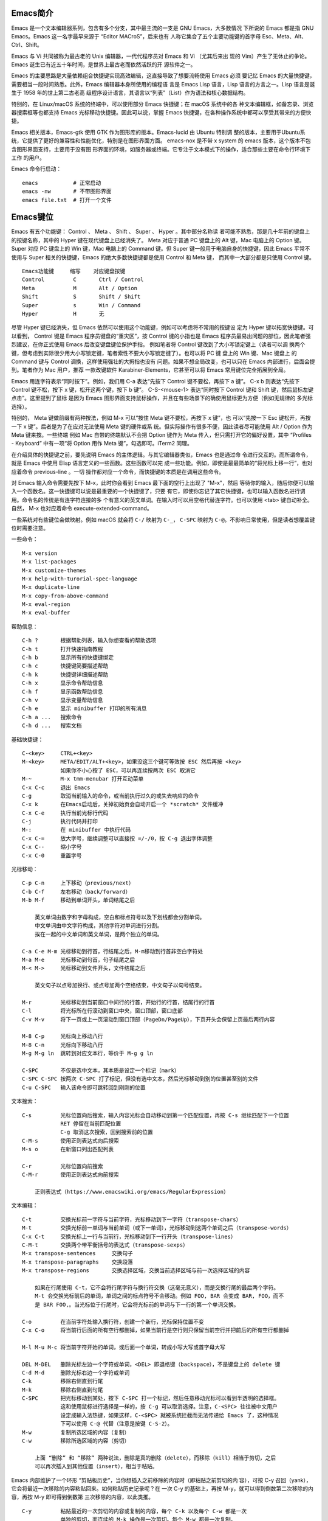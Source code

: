 Emacs简介
---------

Emacs 是一个文本编辑器系列，包含有多个分支，其中最主流的一支是 GNU Emacs，大多数情况
下所说的 Emacs 都是指 GNU Emacs。Emacs 这一名字最早来源于 “Editor MACroS”，后来也有
人称它集合了五个主要功能键的首字母 Esc、Meta、Alt、Ctrl、Shift。

Emacs 与 Vi 共同被称为最古老的 Unix 编辑器，一代代程序员对 Emacs 和 Vi （尤其后来出
现的 Vim）产生了无休止的争论。Emacs 诞生已有近五十年时间，是世界上最古老而依然活跃的开
源软件之一。

Emacs 的主要思路是大量依赖组合快捷键实现高效编辑，这直接导致了想要流畅使用 Emacs 必须
要记忆 Emacs 的大量快捷键，需要相当一段时间熟悉。此外，Emacs 编辑器本身所使用的编程语
言是 Emacs Lisp 语言，Lisp 语言的方言之一。Lisp 语言是诞生于 1958 年的世上第二古老高
级程序设计语言，其语言以“列表”（List）作为语法和核心数据结构。

特别的，在 Linux/macOS 系统的终端中，可以使用部分 Emacs 快捷键；在 macOS 系统中的各
种文本编辑框，如备忘录、浏览器搜索框等也都支持 Emacs 光标移动快捷键。因此可以说，掌握
Emacs 快捷键，在各种操作系统中都可以享受其带来的方便快捷。

Emacs 相关版本，Emacs-gtk 使用 GTK 作为图形库的版本。Emacs-lucid 由 Ubuntu 特别调
整的版本，主要用于Ubuntu系统，它提供了更好的兼容性和性能优化，特别是在图形界面方面。
emacs-nox 是不带 x system 的 emacs 版本，这个版本不包含图形界面支持，主要用于没有图
形界面的环境，如服务器或终端。它专注于文本模式下的操作，适合那些主要在命令行环境下工作
的用户‌。

Emacs 命令行启动： ::

    emacs           # 正常启动
    emacs -nw       # 不带图形界面
    emacs file.txt  # 打开一个文件

Emacs键位
----------

Emacs 有五个功能键： Control 、 Meta 、 Shift 、 Super 、 Hyper 。其中部分名称读
者可能不熟悉，那是几十年前的键盘上的按键名称，其中的 Hyper 键在现代键盘上已经消失了。
Meta 对应于普通 PC 键盘上的 Alt 键，Mac 电脑上的 Option 键。Super 对应 PC 键盘上的
Win 键，Mac 电脑上的 Command 键。但 Super 键一般用于电脑自身的快捷键，因此 Emacs
平常不使用与 Super 相关的快捷键，Emacs 的绝大多数快捷键都是使用 Control 和 Meta 键，
而其中一大部分都是只使用 Control 键。 ::

    Emacs功能键     缩写    对应键盘按键
    Control         C       Ctrl / Control
    Meta            M       Alt / Option
    Shift           S       Shift / Shift
    Super           s       Win / Command
    Hyper           H       无

尽管 Hyper 键已经消失，但 Emacs 依然可以使用这个功能键，例如可以考虑将不常用的按键设
定为 Hyper 键以拓宽快捷键。可以看到， Control 键是 Emacs 程序员键盘的“重灾区”，按
Control 键的小指也是 Emacs 程序员最易出问题的部位，因此笔者强烈建议，在你正式使用
Emacs 后改变键盘键位保护手指。 例如笔者将 Control 键改到了大小写锁定键上（读者可以调
换两个键，但考虑到实际很少用大小写锁定键，笔者索性不要大小写锁定键了）。也可以将 PC 键
盘上的 Win 键、Mac 键盘上 的 Command 键与 Control 调换，这样使用强壮的大拇指也没有
问题。如果不想全局改变，也可以只在 Emacs 内部进行，后面会提到。笔者作为 Mac 用户，推荐
一款改键软件 Karabiner-Elements，它甚至可以将 Emacs 常用键位完全拓展到全局。

Emacs 用连字符表示“同时按下”。例如，我们用 C-a 表达“先按下 Control 键不要松，再按下
a 键”。 C-x b 则表达“先按下 Control 键不松，按下 x 键，松开这两个键，按下 b 键”。
C-S-<mouse-1> 表达“同时按下 Control 键和 Shift 键，然后鼠标左键点击”。这里提到了鼠标
是因为 Emacs 图形界面支持鼠标操作，并且在有些场景下的确使用鼠标更为方便（例如无规律的
多光标选择）。

特别的， Meta 键做前缀有两种按法，例如 M-x 可以“按住 Meta 键不要松，再按下 x 键”，也
可以“先按一下 Esc 键松开，再按一下 x 键”。后者是为了在应对无法使用 Meta 键的硬件或系
统。但实际操作有很多不便，因此读者尽可能使用 Alt / Option 作为 Meta 键来按。一些终端
例如 Mac 自带的终端默认不会把 Option 键作为 Meta 传入，但只需打开它的偏好设置，其中
“Profiles - Keyboard” 中有一项“将 Option 用作 Meta 键”，勾选即可。iTerm2 同理。

在介绍具体的快捷键之前，要先说明 Emacs 的主体逻辑。与其它编辑器类似，Emacs 也是通过命
令进行交互的。而所谓命令，就是 Emacs 中使用 Elisp 语言定义的一些函数。这些函数可以完
成一些功能。例如，即使是最最简单的“将光标上移一行”，也对应着命令 previous-line 。一切
操作都对应一个命令，而快捷键的本质是在调用这些命令。

对 Emacs 输入命令需要先按下 M-x，此时你会看到 Emacs 最下面的空行上出现了 "M-x"，然后
等待你的输入，随后你便可以输入一个函数名。这一快捷键可以说是最重要的一个快捷键了，只要
有它，即使你忘记了其它快捷键，也可以输入函数名进行调用。命令名的传统是有连字符连接的多
个有意义的英文单词。在输入时可以用空格代替连字符。也可以使用 <tab> 键自动补全。自然，
M-x 也对应着命令 execute-extended-command。

一些系统对有些键位会做映射。例如 macOS 就会将 ``C-/`` 映射为 ``C-_``， ``C-SPC``
映射为 ``C-@``。不影响日常使用，但是读者想覆盖键位时需要注意。

一些命令： ::

    M-x version
    M-x list-packages
    M-x customize-themes
    M-x help-with-turorial-spec-language
    M-x duplicate-line
    M-x copy-from-above-command
    M-x eval-region
    M-x eval-buffer

帮助信息： ::

    C-h ?       根据帮助列表，输入你想查看的帮助选项
    C-h t       打开快速指南教程
    C-h b       显示所有的快捷键绑定
    C-h c       快捷键简要描述帮助
    C-h k       快捷键详细描述帮助
    C-h x       显示命令帮助信息
    C-h f       显示函数帮助信息
    C-h v       显示变量帮助信息
    C-h e       显示 minibuffer 打印的所有消息
    C-h a ...   搜索命令
    C-h d ...   搜索文档

基础快捷键： ::

    C-<key>     CTRL+<key>
    M-<key>     META/EDIT/ALT+<key>，如果没这三个键可等效按 ESC 然后再按 <key>
                如果你不小心按了 ESC，可以再连续按两次 ESC 取消它
    M-~         M-x tmm-menubar 打开互动菜单
    C-x C-c     退出 Emacs
    C-g         取消当前输入的命令，或当前执行过久的或失去响应的命令
    C-x k       在Emacs启动后，关掉初始页会自动开启一个 *scratch* 文件缓冲
    C-x C-e     执行当前光标行代码
    C-j         执行代码并打印
    M-:         在 minibuffer 中执行代码
    C-x C-=     放大字号，继续调整可以直接按 =/-/0，按 C-g 退出字体调整
    C-x C--     缩小字号
    C-x C-0     重置字号

光标移动： ::

    C-p C-n     上下移动（previous/next）
    C-b C-f     左右移动（back/forward）
    M-b M-f     移动到单词开头，单词结尾之后

        英文单词由数字和字母构成，空白和标点符号以及下划线都会分割单词。
        中文单词由中文字符构成，其他字符对单词进行分割。
        挨在一起的中文单词和英文单词，是两个独立的单词。

    C-a C-e M-m 光标移动到行首，行结尾之后，M-m移动到行首非空白字符处
    M-a M-e     光标移动到句首，句子结尾之后
    M-< M->     光标移动到文件开头，文件结尾之后

        英文句子以点号加换行、或点号加两个空格结束，中文句子以句号结束。

    M-r         光标移动到当前窗口中间行的行首，开始行的行首，结尾行的行首
    C-l         将光标所在行滚动到窗口中央，窗口顶部，窗口底部
    C-v M-v     将下一页或上一页滚动到窗口顶部（PageDn/PageUp），下页开头会保留上页最后两行内容

    M-8 C-p     光标向上移动八行
    M-8 C-n     光标向下移动八行
    M-g M-g ln  跳转到对应文本行，等价于 M-g g ln

    C-SPC       不仅是选中文本，其本质是设定一个标记（mark）
    C-SPC C-SPC 按两次 C-SPC 打了标记，但没有选中文本，然后光标移动到别的位置甚至别的文件
    C-u C-SPC   输入该命令即可跳转回到刚刚的位置

文本搜索： ::

    C-s         光标位置向后搜索，输入内容光标会自动移动到第一个匹配位置，再按 C-s 继续匹配下一个位置
                RET 停留在当前匹配位置
                C-g 取消这次搜索，回到搜索前的位置
    C-M-s       使用正则表达式向后搜索
    M-s o       在新窗口列出匹配列表

    C-r         光标位置向前搜索
    C-M-r       使用正则表达式向前搜索

        正则表达式（https://www.emacswiki.org/emacs/RegularExpression）

文本编辑： ::

    C-t         交换光标前一字符与当前字符，光标移动到下一字符（transpose-chars）
    M-t         交换光标前一单词与当前单词（或下一单词），光标移动到这两个单词之后（transpose-words）
    C-x C-t     交换光标上一行与当前行，光标移动到下一行开头（transpose-lines）
    C-M-t       交换两个带平衡括号的表达式（transpose-sexps）
    M-x transpose-sentences     交换句子
    M-x transpose-paragraphs    交换段落
    M-x transpose-regions       交换选择区域，交换当前选择区域与前一次选择区域的内容

        如果在行尾使用 C-t，它不会将行尾字符与换行符交换（这毫无意义），而是交换行尾的最后两个字符。
        M-t 会交换光标前后的单词，单词之间的标点符号不会移动。例如 FOO, BAR 会变成 BAR, FOO，而不
        是 BAR FOO,。当光标位于行尾时，它会将光标前的单词与下一行的第一个单词交换。

    C-o         在当前字符处输入换行符，创建一个新行，光标保持位置不变
    C-x C-o     将当前行后面的所有空行都删掉，如果当前行是空行则只保留当前空行并把前后的所有空行都删掉

    M-l M-u M-c 将当前字符开始的单词，或后面一个单词，转成小写大写或首字母大写

    DEL M-DEL   删除光标左边一个字符或单词，<DEL> 即退格键（backspace），不是键盘上的 delete 键
    C-d M-d     删除光标右边一个字符或单词
    C-k         移除右侧直到行尾
    M-k         移除右侧直到句尾
    C-SPC       把光标移动到某处，按下 C-SPC 打一个标记，然后任意移动光标可以看到半透明的选择框。
                这和使用鼠标进行选择是一样的，按 C-g 可以取消选择。注意，C-<SPC> 往往被中文用户
                设定成输入法热键，如果这样，C-<SPC> 就被系统拦截而无法传递给 Emacs 了，这种情况
                下可以使用 C-@ 代替（注意是按键 C-S-2）。
    M-w         复制所选区域的内容（复制）
    C-w         移除所选区域的内容（剪切）

        上面 “删除” 和 “移除” 两种说法，删除是真的删除（delete），而移除（kill）相当于剪切，之后
        可以再次插入到其他位置（insert），相当于粘贴。

Emacs 内部维护了一个环形 “剪贴板历史”，当你想插入之前移除的内容时（即粘贴之前剪切的内
容），可按 C-y 召回（yank），它会将最近一次移除的内容粘贴回来。如何粘贴历史记录呢？在
一次 C-y 的基础上，再按 M-y，就可以得到倒数第二次移除的内容，再按 M-y 即可得到倒数第
三次移除的内容，以此类推。 ::

    C-y         粘贴最近的一次剪切的内容或复制的内容，每个 C-k 以及每个 C-w 都是一次
                单独的剪切，而连续的 M-k 操作是一次剪切。每个 M-w 都是一次复制。

    M-y         在一次 C-y 的基础上连续按 M-y 可以选择粘贴剪贴板历史中的某一次内容：
                C-y         M-y         M-y         ...     M-y         M-y             M-y         ...
                最近一次    倒数第二次   倒数第三次           最后一次     回到最近一次     倒数第二次

    C-/ 或 C-_ 或 C-x u（其中 C-_ 在某些终端上可以不按 shift 键，即 C--）
                撤销（undo）前一个命令造成的改变，只对改变文字的命令有效。如果前面的
                操作是对字符进行编辑，如输入字符删除字符，则会以组为单位每组最多20次
                对字符的编辑，例如你刚刚删了5个字符，可以一次成功撤销。这是为了减少撤
                销插入字符动作时需要输入的 C-/ 次数。

    C-g C-/     连续按 C-/ 可以不断撤销前面的操作，但是如果按了一次 C-g 之后，撤销的
                方向就变了，相当于重做（redo）前面的撤销。Emacs 对于操作的历史记录也
                维护了一个环形历史，按下 C-g 之后可理解为沿环移动的方向改变了。所以
                Emacs 其实不分 undo 和 redo，它只是沿着环形的操作历史，恢复某个历史
                节点的内容现场。

重复操作： ::

    C-u 数字 命令快捷键
                把一个命令重复执行任意次数，如果不带数字，默认是 4 次。这个命令的本质
                是对后面的命令传递了一个数字参数。
    M-数字      也可以按下 M- 同时输入数字，例如 M-8 * 输入八个星号，等价于 C-u 8 *
    C-M-数字    或同时按下 C-M- 输入数字
    C-数字      在 Emacs 的图形界面中，也可以只按下 C- 输入数字

        C-u 其实是前缀参数中的 universal-argument 命令快捷键。其后加数字对大部分命令
        来说是次数，但部分命令不一定表示次数，例如 C-u M-x 表示基于前缀字符串的搜索命
        令。可以类比键盘上的 shift 键，按下 1 是输入数字 1，但按下 shift+1 是叹号，
        C-u 就类似 shift 的作用，并且由于可以接数字等额外参数，C-u 非常强大。具体每个
        命令的前缀参数有何作用参看对应的文档说明。

文件缓冲
--------

文件操作命令汇总： ::

    快捷键              对应命令名                  操作描述
    f10                 M-x menu-bar-open           下拉菜单栏，仅命令行终端
    M-~                 M-x tmm-menu                互动菜单，命令行终端和图形界面都适用
    C-x C-f <file>      M-x find-file               打开文件或创建一个新文件打开
    C-x C-s             M-x save-buffer             保存文件
    C-x C-r <file>      M-x find-file-read-only     只读打开
    C-x C-v <file>      M-x find-alternate-file     打开与当前文件名称相近的文件
    C-x C-q             M-x read-only-mode          将当前文件设置为只读模式
    C-x b <file>        M-x switch-to-buffer        切换到对应的文件缓冲
    C-x b               M-x switch-to-buffer        默认的两个文件缓冲相互切换
    C-x C-b             M-x list-buffers            显式文件缓冲列表，让用户选择
        p n                                         上一行，下一行
        q                                           退出列表
        d                                           标记一个文件缓冲打算关闭
        s                                           标记一个文件缓冲打算保存
        u                                           取消一个文件缓冲标记
        x                                           执行刚刚标记过的删除和保存操作
    C-x o               M-x other-window            如果当前光标没在 *Buffer List*，可用该命令切入
    C-<mouse-1>         M-x mouse-buffer-menu       通过鼠标左键菜单切换缓冲
    C-x k               M-x kill-buffer             关闭文件缓冲
    C-x C-f <dir>                                   打开目录或创建一个新目录打开
    C-x C-j                                         打开当前文件的目录
        h                                           目录编辑器帮助（directory editor, dired），dired 会把目录下的文件都列出，
                                                    随后用户可以对文件进行操作，可以删除文件、拷贝文件、对比文件、更改权限等等。
                                                    可以看帮助中的 Keybindings 了解 Dired 中可以使用的命令。
        p n                                         光标上下移动到相应的文件上，然后使用命令快捷键对该文件进行操作
        m                                           标记一个文件
        u                                           取消文件选择
        d                                           标记删除
        x                                           执行操作
        i               dired-maybe-insert-subdir   将对应的子目录显式到当前缓冲，如果已经存在则光标移动到该子目录
        ^                                           回到父目录
        l               dired-do-redisplay          刷新目录内容
        r <new-name>                                重命名或移动文件

Emacs 界面的一些术语：

**Frame**
    如果用图形界面打开 Emacs 程序，那么一整个程序窗口被称为 Frame，如果打开了多个窗口
    就有多个 Frame；如果在终端内打开 Emacs，那么 Emacs 所占据的整个终端的界面被称为
    Frame。
**Menu Bar**
    菜单栏，在 Frame 的最上方。默认包括了 File、Edit 等下拉菜单。在终端中不能用鼠标
    时，需要用 menu-bar-open 命令打开，对应快捷键 <f10> 。此外还有一个 M-~ 键（对应
    命令 tmm-menu）可以从下方展开互动界面打开菜单。
**Tool Bar**
    工具栏，只在图形界面时可以使用。由于它十分丑陋且功能又很基本，可以关掉工具栏——在
    配置文件中加入代码 (tool-bar-mode -1)。
**Echo Area**
    整个界面最下方的一行是“回显区”，用以打印各种简短的信息。
**Window**
    Tool Bar 以下（如果有）、Echo Area 以上这一整个区域，称为窗口（Window）。 可以
    看到 Emacs 的窗口和我们日常使用电脑所说的窗口不是一个东西，一定要注意，不然在配
    置、调用命令或者在网上搜索信息时会搞错。我们日常称为窗口的在 Emacs 中被称为
    Frame，而 Frame 内的核心区域才被称为 Window。
    Mode Line：Window 最下面的一行即为“模式行”。这里会显示当前 Buffer 的一些信息，
    大概包括了文件编码、是否修改、当前 Buffer 名、光标所在位置占全文百分比、行号（L1
    表示第一行）等等。它的内容可以自定义，也可以使用 smart-mode-line 插件进行管理。
**Scroll Bar**
    图形界面时 Window 最右侧的滚动条。事实上在 Emacs 中根本不需要用滚动条，可以关闭
    让界面更清爽，在配置中加入 (when (display-graphic-p) (toggle-scroll-bar -1))
    表示在是用图形界面时关闭滚动条。
**Cursor**
    光标是一个 1 字符宽的方块，但其真正表达的位置是其左侧的长边，即两字符之间。文档中
    有一些关于其显示效果的设置，例如可以换成大家日常更习惯的小竖线（bar），但其实笔者
    觉得还是方块（box）比较显眼，看习惯也挺好。
**Point**
    光标所在的位置称为 Point。区别于光标的是，光标有且只有一个，但 Point 是针对
    Buffer 的，每个 Buffer 都有一个 Point。许多命令的触发都要读取 Point 信息。

命令行可以使用 emacs <filename> 的方式来打开文件，而想要在 Emacs 内打开一个文件，
按下 C-x C-f （find-file），此时 Echo area 会出现 “Find file: ”，后面为一个路径，
输入文件对应的路径即可打开相应文件。如果想新建文件，只需要输入一个不存在的文件名即可。
输入时可以使用 <tab> 键自动补全，就和 Linux 中类似。保存文件使用命令 C-x C-s。

打开文件只读 C-x C-r。 打开另一名称相近的文件 C-x C-v，此时下面的路径会自动以当前文件
全名作为初始路径（而不是目录的路径），这样方便稍微修改文件名以打开另一文件。将已打开的
文件切换为只读模式 C-x C-q。

Emacs 可以打开多个文件，同样使用 C-x C-f 打开即可。但是如果打开了第二个文件，便会发现
第一个文件就消失不见了，应当去哪里找呢？事实上，所有打开的文件都会被放入一个被称为
Buffer 的对象中，当打开了第二个文件时，第一个文件所在的 Buffer 会切入后台，而第二个文
件的 Buffer 会占据当前的 Window。Buffer 的名字显示在 Mode line 中间，通常是文件名本
身。Emacs 也可以用这个方式打开目录（文件夹），会显示出目录内的文件（此即 Linux 的设计
理念，一切皆为文件，即使是目录也本质上是一个文件），可以用光标选择想打开的文件。

切换 Buffer 有三类方法，简短的方法是使用 C-x b，输入 Buffer 的名字后按回车即可切换。
Echo area 中会提示你，如果什么也不输直接按回车，可以跳转到当前默认的 Buffer 中，这样
方便在两个文件中来回切换。在输入 M-x 或 C-x b 后在 Echo area 显示的等待输入的区域被
称为 Minibuffer，所以它们的输入方式是共通的，都可以用相同的补全机制等。

显然这样如果 Buffer 多了会记不住名字也不便于管理，于是可以使用第二个方法，C-x C-b，
此时会弹出一个 Window，名为 “*Buffer List*”，列出了当前所打开的所有 Buffer。其中可
以看到多个以星号（*）开头结尾的 Buffer，那些都是 Emacs 用于输出一些信息的 Buffer，
并不是由于打开文件而产生。例如 “*Messages*” 是 Emacs 的一些输出信息。“*scratch*”
是可以编写一些 Elisp 代码的地方。Buffer 开头如果是 %，表示这个 Buffer 被修改过而没有
保存。如果当前光标没有在 “*Buffer List*” 中可以用 C-x o 键切换到 “*Buffer List*”
中。

可以通过光标选择切换到某个 Buffer。同时在这个 "*Buffer List*" 中有很多功能可以使用。
按问号可以显示帮助。常见的操作例如 q 退出，d 标记一个 Buffer 打算关闭，s 标记一个
Buffer 打算保存，u 取消标记，x 执行刚刚标记过的删除和保存操作。事实上，在这里上下移动
光标也不需要 C-p 和 C-n，直接按 p 和 n 即可。想要关闭当前的 Buffer？直接在当前的
Buffer 处按下 C-x k 即可。

此外，第三种方法是使用 C-<mouse-1>（mouse-1 表示鼠标左键），通过鼠标菜单切换 Buffer。

使用 Emacs 打开文件后，会发现目录下会多一个和打开的文件同名但是后面多一个 ~ 字符的文
件，例如打开了 names.txt 后会出现 names.txt~ ， 这是 Emacs 的备份机制，防止程序或系
统崩溃，或是用户误操作破坏了文件。可以设置关闭备份 (setq make-backup-files nil)，以
及文件数量上限等。

目录操作
~~~~~~~~

Dired，即 Directory Editor，是 Emacs 自带的用以处理目录和文件的功能。常见的操作例如
删除文件、将文件从一处拷贝至另一处，更高级的操作如对比两个文件的异同、更改权限、链接文
件等等，都可以通过 Dired 实现。

启动 Dired 非常简单，只需要按下 C-x C-f，输入一个目录（文件夹）而非文件，就会进入
Dired。更标准的方式是按 C-x d 或调用 M-x dired 命令然后输入一个目录的名字启动，但前
者与打开文件的快捷键相同，更易记忆。

当已经打开了一个文件时，输入 C-x C-j 可以打开当前文件所在的目录。Dired 会把目录下的
文件都列出来，随后用户可以对文件进行操作。此时可以按下 h （Help）来打开帮助，可以翻到
下面的 "Keybindings"，里面列出了所有在 Dired 中可以使用的命令。

Dired 基本操作逻辑为，通过光标上下移动（此时不需要按 Control 而直接按 p 和 n 就可以
上下移动光标）到相应文件上，按下一个命令快捷键来对该文件调用命令。想要批量操作，只需要
按 m（Mark）就可以选择，按 u（Unmark）来取消选择。批量删除时，按 d（Delete）标记删
除，按 x （Execute）执行删除。可以执行的命令全都在 "Keybindings" 中罗列，读者只需要
自行查阅即可。

这里举一个简单的例子，我们想要将 a.txt 和 b.txt 文件挪到 subdir 中，首先我们可以对
subdir 按下 i 来展开这个子目录，随后对两个文本文件按下 m 标记，然后按下 R（Rename），
在回显区输入 path/to/subdir/，按下回车。这里熟悉 Linux 的读者应该清楚，移动文件的本
质就是重命名（Rename），所以 Dired 里没有所谓的“移动”这个操作，而只有重命名。

缓冲模式
~~~~~~~~

Emacs 的核心要素之一是模式（mode）。一个模式对应一组环境，不同模式可以分别进行配置，
应对不同的场景。例如，编写 C++ 代码时就对应 c++-mode，编写 Python 时则使用
python-mode。在不同的语言的 mode 中，编译、执行的方式都是不同的，这样只要事先定义好
mode，就可以在使用过程中方便切换各种需求场景。Emacs mode 分两类，主模式（Major mode）
和次模式（Minor mode）。

主模式默认根据 Buffer 的文件类型来选择，一个 Buffer 只能对应一个主模式。例如 Emacs
发现你打开了 .cpp 为后缀的文件，就会把 Buffer 自动设置成 c++-mode ，发现你打开了 .py
后缀的文件，就把相应 Buffer 自动设置为 python-mode，最直观的区别是 Emacs 为不同语言
的源码提供了不同的语法高亮。主模式的名字会显示在 Mode line 上。

我们也可以手动切换主模式，只需要按下 M-x，输入相应的模式名称即可。通常来说其实我们不需
要手动设置。最基本的主模式是 Fundamental，就是没有进行任何配置的模式。

同一个 Buffer 可以有多个次模式，次模式可以进一步调整、增加一些配置。通常来说，插件都是
靠次模式来起作用的。当我们安装插件时，插件的官网会提示如何设置这个插件，其中大多都会使
用次模式。

每一个主模式都对应一个 Mode hook，hook 是挂钩的意思，Mode hook 的作用就是当启动一个
主模式时，自动执行一些已经“挂钩”到这个主模式的函数或次模式。由此，我们可以自由地向一个
主模式上挂上各种功能，在启动这个主模式时就可以自动跟随着一起启动。

Mode hook 的名字通常就是“主模式名-hook”。例如，我们希望在主模式“文本文件模式”
text-mode 中启动次模式“检查拼写” flyspell-mode，可以这样进行配置： ::

    (add-hook 'text-mode-hook 'flyspell-mode)

这样当我们打开 txt 文件时，会自动开启检查拼写功能。text-mode 是基于文本的文件的一个主
模式，有一些其它主模式是由它派生，例如 html-mode。而相对的，还有编程模式 prog-mode，
各种编程语言对应的主模式都是由它派生，包括我们上文提到的 c++-mode 和 python-mode。那
么如果我们希望任何编程语言都有一些共同需要的功能，例如编程时我们希望有代码块折叠功能，
可以为 prog-mode-hook 挂上相应功能就行。 ::

    (add-hook 'prog-mode-hook #'hs-minor-mode)

窗口分割
--------

想要同时打开两个文件相互参照对比是一个再常见不过的需求，Emacs 自然可以做到。 ::

    C-x o       other-window                    将光标切换到下一个 Window
    C-x 0       delete-window                   关闭光标所在 Window
    C-x 1       delete-other-window             只保留光标所在 Window，关闭其它 Window。其它 Window 的
                                                Buffer 依然没有关闭，可以通过 "Buffer List" 查看
    C-x 2       split-window-below              上下分割出两个 Window
    C-x 3       split-window-right              左右分割出两个 Window
    C-x 4 f     find-file-other-window          在另一个窗口打开文件
    C-x 4 b     switch-to-buffer-other-window   在另一个窗口切换到另一缓冲
    C-x 4 d     dired-other-window              在另一个窗口打开目录
    C-M-v       scroll-other-window             第二个窗口向下翻页
    C-M-S-v     scroll-other-window-down        第二个窗口向上翻页
    C-x 5 2     make-frame-command              打开一个新 Frame
    C-x 5 f     find-file-other-frame           在另一个界面打开文件

分割后，默认会把当前的 Buffer 也显示到新 Window。再次强调一下，Buffer 对应真正打开的
文件，而 Window 是把 Buffer 显示出来的元件，所以一个文件只会开一个 Buffer，但可以有
多个 Window 显示。于是，在新的 Window 里用 C-x C-f 打开另一个文件即可看到两个文件了，
当然也可以正常用上面所说的 Buffer 切换。既然打开一个新的窗口并打开新的文件是很常见的需
求，对此如果只有以上快捷键，需要先 C-x 3 分割出一个窗口，C-x o 切换到新窗口，C-x C-f
打开新文件，过于繁琐。所以 Emacs 提供了一个快捷键：C-x 4 f 来达到“在另一个窗口打开新
的文件，如果只有一个窗口就分割成两个”的效果。

此外还有 C-x 4 b 表示“在另一个窗口切换到另一 Buffer，如果只有一个窗口就分割成两个” 。
C-x 4 d 表示 “在另一个窗口打开目录，如果只有一个窗口就分割成两个”。可以总结出 C-x 4
为前缀时，表达的是“在另一个窗口打开……”的意思。

在打开两个窗口时，如果我们光标在第一个窗口，而希望第二个窗口翻页，那么就可以用 C-M-v
向下翻页。用 C-M-S-v （同时按下 Control，Meta，Shift 和 v）向上翻页。

那么如果在已经分割之后再分割呢？Emacs 会继续做二等分，变成 3 个、4 个等窗口。此时窗口
的切换和关闭就没有那么方便了。通过插件 ace-window 可以辅助这一过程。

既然能多 Window，自然能多个 Frame。打开一个新的 Frame 可以使用快捷键 C-x 5 2。在一个
新的 Frame 打开文件，可以使用快捷键 C-x 5 f。C-x 5 和 C-x 4 基本类似，只是前者在
Frame 间操作，后者在 Window 间操作。笔者的日常使用中，对多文件的打开更偏爱在单个
Frame 中用多个 Window，很少在多 Frame 中间频繁切换。

Emacs Lisp
-----------

Emacs Lisp 发源于 Lisp，而 Lisp 就是 “List Processing“ 的缩写，顾名思义，Lisp 语言
的核心就是列表（List）。在 Lisp 中，每一对小括号表达了一个列表，列表元素用空格分隔。在
执行 Lisp 时，会把列表的第一个元素作为函数名，后面的元素都是函数的参数。元素可以是一个
“词”，也可以是另一个列表。

例如 2+3+4 在 Lisp 中写为 ``(+ 2 3 4)``，因为 + 就是个函数，后面是它的参数。再如
4+(3-2) 写为 ``(+ 4 (- 3 2))``。定义函数就用 defun 关键字，设置变量值用 setq 关
键字。以下展示的 Emacs Lisp 代码可以约等于下面的 C/C++ 代码： ::

    (defun set-prompt (caller prompt-fn)
        (setq prompts-list
            (plist-put prompts-list caller prompt-fn)))

    void set_prompt(Caller caller, Fn prompt_fn) {
        prompts_list = plist_put(prompts_list, caller, prompt_fn);
    }

另外有一些不起眼的字符在 Lisp 中也是有意义的，例如单引号表达了后面的元素不进行执行而直
接返回它本身。反引号（`）在 Lisp 中也有特别含义，和单引号类似。 ::

    '(Tom Amy John)     ; 包含三个元素的“数组”，而不是在执行一个叫 Tom 的函数
    'set-prompt         ; set-prompt 作为对象传递给其它部分，并不执行这个函数

Emacs Lisp 源码文件的后缀名是 .el。分号（;）以后的内容是注释。由于 Lisp 的整个语言结
构就是列表的嵌套，所以它设定了一个非常强大的宏系统，可以用代码生成代码，甚至定义出一个
与之前不太一样的新语言，常被称为方言。Emacs Lisp 就是这样诞生的。再加上其变量名可使用
的字符很多，所以读者如果发现了一些不同寻常的写法，不要觉得惊讶，也请记住 Lisp 的语法本
质始终都是列表。

值 t 表示 true，nil 表示 false。

配置文件
--------

* https://github.com/purcell/emacs.d
* https://github.com/nickav/naysayer-theme.el
* https://github.com/pixlark/JonathanBlowEmacsTheme
* https://github.com/rexim/dotfiles
* https://github.com/rexim/simpc-mode
* https://github.com/tsoding/cm
* https://magit.vc/manual/magit/

配置文件是一个包含了 Emacs Lisp 源码的文件，描述了 Emacs 应当以什么样的方式启动。在
Emacs 启动的时候会执行其中的代码，可以理解为启动时刻运行的脚本。当启动 Emacs 时，
Emacs 会自动依次寻找以下几个文件之一作为配置文件。在 Windows 系统上，Emacs 的 Home
目录是 C:\Users\<user-name>\AppData\Roaming\。 ::

    ~/.emacs
    ~/.emacs.el
    ~/.emacs.d/init.el
    ~/.config/emacs/init.el

将所有 Emacs 配置放在一个目录中可能会更方便，这种情况下应该使用 ~/.emacs.d/init.el
或与 XDG 兼容的 ~/.config/emacs/init.el。可以使用命令行开关 -q 来防止加载你的 init
文件，以及使用 -u（或 --user）来指定不同用户的 init 文件。

还可以有一个默认的 init 文件，即通过标准库搜索路径找到的名为 default.el 的库。Emacs
发行版中没有这样的库；你的站点可能会创建一个用于本地自定义的库。如果存在此库，除非指定
了 -q，否则每次启动 Emacs 时都会加载它。但是，你的 init 文件总是会首先被加载；如果将
inhibit-default-init 设置为非 nil，则不会加载 default 文件。

你可以将 default.el 和 site-start.el 放在 Emacs 搜索 Lisp 库的任何目录中。变量
load-path 指定了这些目录。许多站点将这些文件放在 Emacs 安装目录下的 site-lisp 子目录
中，例如 /usr/local/share/emacs/site-lisp。

你的站点也可能有一个站点启动文件；如果存在，该文件名为 site-start.el。与 default.el
一样，Emacs 通过标准的 Lisp 库搜索路径找到此文件。Emacs 在加载你的 init 文件之前加载
此库。要抑制加载此库，请使用 --no-site-file 选项。我们建议不要使用 site-start.el 进
行一些用户可能不喜欢的更改。将它们放在 default.el 中会更好，这样用户可以更容易地覆盖
它们。

不推荐对你的 init 文件进行字节编译（请参阅 Emacs Lisp 参考手册中的字节编译）。它通常
不会显著加快启动速度，而且当你忘记重新编译文件时，往往会引发问题。更好的解决方案是使用
Emacs 服务器来减少你启动 Emacs 的次数（请参阅将 Emacs 用作服务器）。如果你的 init 文
件定义了许多函数，考虑将它们移到一个单独的（已字节编译的）文件中，然后在你的 init 文件
中加载它。

大多数 Emacs 自定义应该放在正常的初始化文件中。然而，有时需要在正常初始化文件处理之前，
在 Emacs 启动期间使自定义生效。这些自定义可以放在早期初始化文件中，
~/.config/emacs/early-init.el 或 ~/.emacs.d/early-init.el。此文件在包系统和 GUI
初始化之前加载，因此你可以在其中自定义影响包初始化过程的变量，例如
package-enable-at-startup、package-load-list 和 package-user-dir。请注意，像
package-archives 这样的变量只影响新包的安装，而不会影响已安装包的可用性，因此可以在正
常的初始化文件中自定义。

我们不建议将可以保留在正常初始化文件中的自定义移入 early-init.el。这是因为早期初始化
文件在 GUI 初始化之前读取，因此与 GUI 功能相关的自定义在 early-init.el 中可能无法可
靠工作。相比之下，正常的初始化文件是在 GUI 初始化之后读取的。如果你必须在早期初始化文
件中有依赖于 GUI 功能的自定义，请将它们设置为在 Emacs 启动时运行的钩子，例如
window-setup-hook 或 tty-setup-hook。

根据 Emacs Lisp 的规范，所有的源码文件的开头最好写好 docstring，也就是一些关于这个文
件的说明，即使是 init.el 也不例外。按照习惯，三个分号开头的注释表示“节”，两个分号开头
的注释表示“段落”。一个分号开头的是一行代码后面的行内注释。 ``Code:`` 后面开始 Emacs
Lisp 的代码。同时，加上文件结尾的注释。 ::

    ;;; init.el --- Load the full configuration -*- lexical-binding: t -*-
    ;;; Commentary:

    ;; This file bootstraps the configuration, which is divided into
    ;; a number of other files.

    ;;; Code:

    ;;; init.el ends here

require 命令可以导入并执行其他源码文件，例如我们可以创建一个文件
~/.emacs.d/lisp/hello.el，包含如下代码： ::

    ;;; hello -- Echo "Hello, world!"

    (defun hello-world ()
        (interactive)
        (message "Hello, world!"))

    (provide 'hello) ; 意为“导出本模块，名为 hello”

然后在 init.el 中添加以下代码，重启 Emacs，此时 Emacs 就会多了一条名为 hello-world
的命令。读者此时可以按下 M-x ，输入 hello-world，就可以看到回显区 Echo area 中出现了
"Hello, world!"。尽管这个函数不在 init.el 中定义，但通过这种方式导入就可以顺利执行成
功！(interactive) 这句代码意为“让这个函数可以通过 M-x 手动调用，否则按下 M-x 时会发
现找不到 hello-world 这个命令。没有 (interactive) 的函数不会对用户直接暴露，仅用于内
部调用。 ::

    (add-to-list 'load-path (expand-file-name "lisp" user-emacs-directory)) ; 添加文件加载路径
    (require 'hello)

常用函数： ::

    ;; Add a directory to the variable load-path. You can then put Lisp libraries that are not included with Emacs
    ;; in this directory, and load them with M-x load-library.
    (add-to-list 'load-path "/path/to/lisp/libraries")

    ;; Load the installed Lisp library named foo (actually a file foo.elc or foo.el in a standard Emacs directory)
    ;; When the argument to load is a relative file name, not starting with ‘/’ or ‘~’, load searches load-path
    (load "foo")
    (load "~/foo.elc")
    (load file-name-string)

    ;; Tell Emacs to find the definition for the function myfunction by loading a Lisp library named mypackage
    ;; (a file mypackage.elc or mypackage.el). Here the string "Do what I say." is the function’s documentation
    ;; string. You specify it in the autoload definition so it will be available for help commands even when the
    ;; package is not loaded. The last argument, t, indicates that this function is interactive; that is, it can
    ;; be invoked interactively by typing M-x myfunction RET or by binding it to a key. If the function is not
    ;; interactive, omit the t or use nil.
    (autoload 'myfunction "mypackage" "Do what I say." t)

一些基础设置： ::

    (setq confirm-kill-emacs #'yes-or-no-p) ; 在关闭 Emacs 前询问是否确认关闭，防止误触
    (electric-pair-mode t) ; 自动补全括号
    (add-hook 'prog-mode-hook #'show-paren-mode) ; 编程模式下，光标在括号上时高亮另一个括号
    (column-number-mode t) ; 在 Mode line 上显示列号
    (global-auto-revert-mode t) ; 当另一程序修改了文件时，让 Emacs 及时刷新 Buffer
    (delete-selection-mode t) ; 选中文本后输入文本会替换文本（更符合我们习惯了的其它编辑器的逻辑）
    (setq inhibit-startup-message t) ; 关闭启动 Emacs 时的欢迎界面
    (setq make-backup-files nil) ; 关闭文件自动备份
    (add-hook 'prog-mode-hook #'hs-minor-mode) ; 编程模式下，可以折叠代码块
    (global-display-line-numbers-mode 1) ; 在 Window 显示行号
    (tool-bar-mode -1) ; 熟练后可选，关闭 tool bar
    (when (display-graphic-p) (toggle-scroll-bar -1)) ; 图形界面时关闭滚动条
    (savehist-mode 1) ;（可选）打开 Buffer 历史记录保存
    (setq display-line-numbers-type 'relative) ;（可选）显示相对行号
    (add-to-list 'default-frame-alist '(width . 90)) ;（可选）设定启动图形界面时的初始 Frame 宽度（字符数）
    (add-to-list 'default-frame-alist '(height . 55)) ;（可选）设定启动图形界面时的初始 Frame 高度（字符数）

最后，配置文件的结尾要有一句： ::

    (provide 'init)

让配置生效，最简单的办法是重启 Emacs。此外，如果你在频繁的改一些配置，尤其是调整一些参
数等，频繁的重启很麻烦。事实上 Emacs Lisp 语言是逐句执行的。所以例如我们新加入了一段配
置，我们便可以直接选中这部分代码，然后按下 M-x eval-region，表达了“运行选中的这部分代
码”的含义，这样这段代码立刻就会生效了。当然，还有 M-x eval-buffer 可以直接重新执行当
前 Buffer 的所有代码。

自动配置
~~~~~~~~~

以外观自动配置为例，Emacs 中掌管显示的专用名词是 Face，例如对文字来说，其字体、字号、
颜色、背景都称为Face。想要配置 Face，输入命令 M-x customize-face 然后输入相应的 Face
名称即可自定义。例如，我们想更改光标的颜色，可以输入 "cursor"。当前界面下所有的 Face
的名字及颜色可以在界面中输入 M-x list-faces-display 列出。

“Cursor face:“ 后面一块矩形是 Emacs 中光标方块的颜色。下面的 “State” 表示这个 Face
是被谁设置了， “THEMED” 表示光标颜色由主题指定；如果从未配置会显示 “STANDARD”，即
“标准”，也就是默认的标准颜色。再下面是一段对这个 Face 的介绍。最后是可以配置的属性
（Attribute），属性有很多，但只展示配置过的属性，对于 Cursor 来说，主要就是背景颜色，
所以这里显示了 “Background”。点 “Choose” 就会列出一系列颜色供用户选择。点 “Show All
Attributes” 可以列出所有属性，包括字体、字号、加粗、斜体等等（但对 Cursor 来说别的属
性没有意义，所以这里修改别的也没有用）。最后，点上方的 “Apply”就是应用当前的设置预览
效果，但不保存设置；点 “Apply and Save” 就是应用并保存了。

在使用命令行 Emacs 时，可能并没有很多可以选择的颜色，这很可能是因为读者所使用的终端不
支持显示很多颜色。建议读者首先使用较为现代的终端程序，并且打开其中的色彩选项，例如
“xterm-256” 之类的。

当保存了上述自定义配置后，默认会在初始化文件（如 ~/.emacs.d/init.el ）的末尾添加一段
代码，类似： ::

    (custom-set-variables
     ;; custom-set-variables was added by Custom.
     ;; If you edit it by hand, you could mess it up, so be careful.
     ;; Your init file should contain only one such instance.
     ;; If there is more than one, they won't work right.
     (custom-set-faces
      ;; custom-set-faces was added by Custom.
      ;; If you edit it by hand, you could mess it up, so be careful.
      ;; Your init file should contain only one such instance.
      ;; If there is more than one, they won't work right.
      ; 一些 Face 配置
    ))

正如注释中所言，这段代码是由 Custom 系统自动维护的，读者轻易不要手动修改，否则会导致
混乱。Custom 如此修改初始化文件，把初始化文件弄的不美观了；或者如果用户有时候在本机使
用图形界面 Emacs，有时候在服务器上使用命令行 Emacs，二者希望进行不同的 Custom 设置但
又不想维护两组 Emacs 配置，该如何操作呢？

事实上，比如建一个 ~/.emacs.d/custom.el 文件，把上方的代码块完全剪切到其中，然后在配
置文件如 ~/.emacs.d/init.el 中写入： ::

    (setq custom-file "~/.emacs.d/custom.el")
    (load custom-file)

这里设置变量 custom-file 改成我们自定义的文件名，然后加载这个文件，即可让 Custom 不再
干扰我们的 ~/.emacs.d/init.el 文件，而把改动都写入 ~/.emacs.d/custom.el。还可以例如
新建一个 ~/.emacs.d/lisp/init-theme.el 文件，把这两句代码写进去，然后在
~/.emacs.d/init.el 中 require 导入。 ::

    (add-to-list 'load-path (expand-file-name "lisp" user-emacs-directory)) ; 添加文件加载路径
    (require 'init-theme)

对于想要区分多个场景下的 Custom 配置，可以参考如下 init-theme.el 的配置： ::

    (setq custom-nw-file (expand-file-name "custom-nw.el" user-emacs-directory))
    (setq custom-ui-file (expand-file-name "custom-ui.el" user-emacs-directory))

    (if (display-graphic-p)
        (progn
            (setq custom-file custom-ui-file)
            ; (add-to-list 'default-frame-alist '(ns-appearance . dark)) ; macOS 下让窗口使用暗色主题
            ;; other settings
        )
        (progn
            (setq custom-file custom-nw-file)
            ;; other settings
        ))

    (load custom-file)

如此在图形界面时使用 ~/.emacs.d/custom-ui.el 而在命令行时使用
~/.emacs.d/custom-nw.el。

Emacs 会将 user-emacs-directory 设置为它决定使用的目录。此目录随后用于查找你的其他
用户特定的 Emacs 文件，例如 custom-file（Saving Customizations）、the saved
desktop（Saving Emacs Sessions）等。命令行选项 --init-directory 会覆盖上述在查找
你的用户初始化文件过程中确定的 user-emacs-directory 的值。

In the customization buffer, you can save a customization setting by choosing
the ‘Save for Future Sessions’ choice from its ‘[State]’ button. The C-x C-s
(Custom-save) command, or the ‘[Apply and Save]’ button at the top of the
customization buffer, saves all applicable settings in the buffer.

Saving works by writing code to a file, usually your initialization file.
Future Emacs sessions automatically read this file at startup, which sets up
the customizations again.

你可以选择将自定义设置保存到你的初始化文件之外的其他位置。为此，你必须在你的初始化文件
中添加几行代码，以设置变量 custom-file 为你想要的文件名，并加载该文件。你甚至可以为不
同的 Emacs 版本指定不同的自定义文件，例如： ::

    (cond
        ((< emacs-major-version 28)
            ;; Emacs 27 customization
            (setq custom-file "~/.config/custom-27.el"))
        ((and (= emacs-major-version 26) (< emacs-minor-version 3))
            ;; Emacs 26 customization, before version 26.3
            (setq custom-file "~/.config/custom-26.el"))
        (t  ;; Emacs version 28.1 or later
            (setq custom-file "~/.config/emacs-custom.el")))
    (load custom-file)

If Emacs was invoked with the -q or --no-init-file options, it will not let you
save your customizations in your initialization file. This is because saving
customizations from such a session would wipe out all the other customizations
you might have on your initialization file. Please note that any customizations
you have not chosen to save for future sessions will be lost when you terminate
Emacs. If you’d like to be prompted about unsaved customizations at termination
time, add the following to your initialization file: ::

    (add-hook 'kill-emacs-query-functions
        'custom-prompt-customize-unsaved-options)

配置主题
~~~~~~~~

* https://emacsthemes.com/
* https://github.com/topics/emacs-theme
